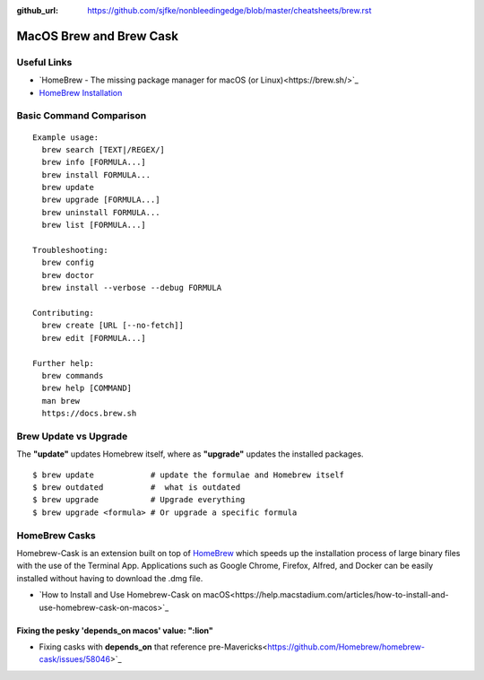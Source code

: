 :github_url: https://github.com/sjfke/nonbleedingedge/blob/master/cheatsheets/brew.rst

*******************************
MacOS Brew and Brew Cask
*******************************

Useful Links
============

* `HomeBrew - The missing package manager for macOS (or Linux)<https://brew.sh/>`_
* `HomeBrew Installation <http://0pointer.de/blog/projects/systemd-docs.html>`_


Basic Command Comparison
========================

::

 Example usage:
   brew search [TEXT|/REGEX/]
   brew info [FORMULA...]
   brew install FORMULA...
   brew update
   brew upgrade [FORMULA...]
   brew uninstall FORMULA...
   brew list [FORMULA...]

 Troubleshooting:
   brew config
   brew doctor
   brew install --verbose --debug FORMULA

 Contributing:
   brew create [URL [--no-fetch]]
   brew edit [FORMULA...]

 Further help:
   brew commands
   brew help [COMMAND]
   man brew
   https://docs.brew.sh

Brew Update vs Upgrade
======================

The **"update"** updates Homebrew itself, where as **"upgrade"** updates the installed packages.

::

  $ brew update            # update the formulae and Homebrew itself
  $ brew outdated          #  what is outdated
  $ brew upgrade           # Upgrade everything
  $ brew upgrade <formula> # Or upgrade a specific formula
  
  
HomeBrew Casks
==============

Homebrew-Cask is an extension built on top of `HomeBrew <https://brew.sh/>`_ which speeds up the 
installation process of large binary files with the use of the Terminal App. Applications such 
as Google Chrome, Firefox, Alfred, and Docker can be easily installed without having to 
download the .dmg file. 

* `How to Install and Use Homebrew-Cask on macOS<https://help.macstadium.com/articles/how-to-install-and-use-homebrew-cask-on-macos>`_


Fixing the pesky 'depends_on macos' value: ":lion"
--------------------------------------------------

* Fixing casks with **depends_on** that reference pre-Mavericks<https://github.com/Homebrew/homebrew-cask/issues/58046>`_

